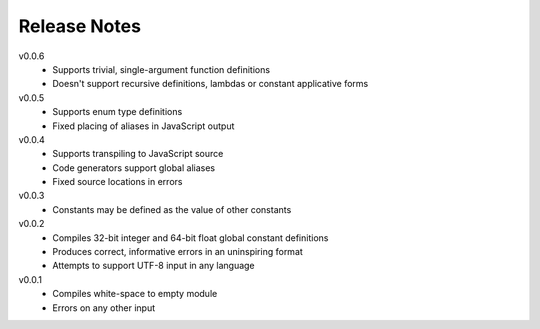 Release Notes
=============

v0.0.6
 * Supports trivial, single-argument function definitions
 * Doesn't support recursive definitions, lambdas or constant applicative forms

v0.0.5
 * Supports enum type definitions
 * Fixed placing of aliases in JavaScript output

v0.0.4
 * Supports transpiling to JavaScript source
 * Code generators support global aliases
 * Fixed source locations in errors

v0.0.3
 * Constants may be defined as the value of other constants

v0.0.2
 * Compiles 32-bit integer and 64-bit float global constant definitions
 * Produces correct, informative errors in an uninspiring format
 * Attempts to support UTF-8 input in any language

v0.0.1
 * Compiles white-space to empty module
 * Errors on any other input
